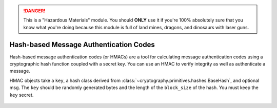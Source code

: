 .. danger::

    This is a "Hazardous Materials" module. You should **ONLY** use it if
    you're 100% absolutely sure that you know what you're doing because this
    module is full of land mines, dragons, and dinosaurs with laser guns.


Hash-based Message Authentication Codes
=======================================

.. testsetup::

    import binascii
    key = binascii.unhexlify(b"0" * 32)

Hash-based message authentication codes (or HMACs) are a tool for calculating
message authentication codes using a cryptographic hash function coupled with a
secret key. You can use an HMAC to verify integrity as well as authenticate a
message.

.. class:: cryptography.primitives.hmac.HMAC(key, msg=None, digestmod=None)

   HMAC objects take a ``key``, a hash class derived from :class:`~cryptography.primitives.hashes.BaseHash`,
   and optional msg.  The ``key`` should be randomly generated bytes and
   the length of the ``block_size`` of the hash. You must keep the ``key`` secret.

    .. doctest::

        >>> from cryptography.primitives import hashes, hmac
        >>> h = hmac.HMAC(key, digestmod=hashes.SHA256)
        >>> h.update(b"message to hash")
        >>> h.hexdigest()
        '...'

    .. method:: update(msg)

        :param bytes msg: The bytes you wish to hash.

    .. method:: copy()

        :return: a new instance of this object with a copied internal state.

    .. method:: digest()

        :return bytes: The message digest as bytes.

    .. method:: hexdigest()

        :return str: The message digest as hex.

